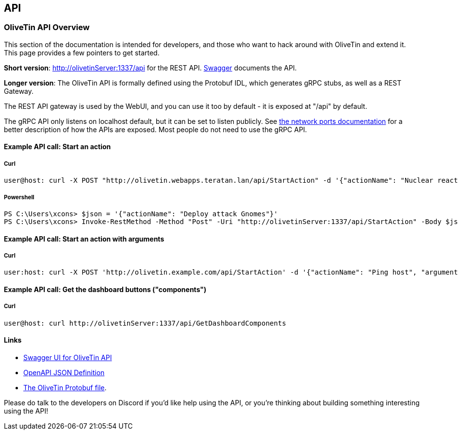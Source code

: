 [#api]
== API 

=== OliveTin API Overview 
This section of the documentation is intended for developers, and those who want to hack around with OliveTin and extend it. This page provides a few pointers to get started. 

**Short version**: http://olivetinServer:1337/api for the REST API. link:http://docs.olivetin.app/api/[Swagger] documents the API.

**Longer version**: The OliveTin API is formally defined using the Protobuf IDL, which generates gRPC stubs, as well as a REST Gateway. 

The REST API gateway is used by the WebUI, and you can use it too by default - it is exposed at "/api" by default.

The gRPC API only listens on localhost default, but it can be set to listen publicly. See <<network-ports, the network ports documentation>> for a better description of how the APIs are exposed. Most people do not need to use the gRPC API.

==== Example API call: Start an action

===== Curl

----
user@host: curl -X POST "http://olivetin.webapps.teratan.lan/api/StartAction" -d '{"actionName": "Nuclear reactor shutdown"}'
----

===== Powershell

----
PS C:\Users\xcons> $json = '{"actionName": "Deploy attack Gnomes"}'
PS C:\Users\xcons> Invoke-RestMethod -Method "Post" -Uri "http://olivetinServer:1337/api/StartAction" -Body $json 
----

==== Example API call: Start an action with arguments

===== Curl

----
user:host: curl -X POST 'http://olivetin.example.com/api/StartAction' -d '{"actionName": "Ping host", "arguments": [{"name": "host", "value": "example.com"},{"name": "count", "value": "1"}]}'
----

==== Example API call: Get the dashboard buttons ("components")

===== Curl

----
user@host: curl http://olivetinServer:1337/api/GetDashboardComponents 
----

==== Links 

* link:http://docs.olivetin.app/api/[Swagger UI for OliveTin API]
* link:http://docs.olivetin.app/api/OliveTin.openapi.json[OpenAPI JSON Definition]
* link:https://github.com/OliveTin/OliveTin/blob/main/OliveTin.proto[The OliveTin Protobuf file]. 

Please do talk to the developers on Discord if you'd like help using the API, or you're thinking about building something interesting using the API!
